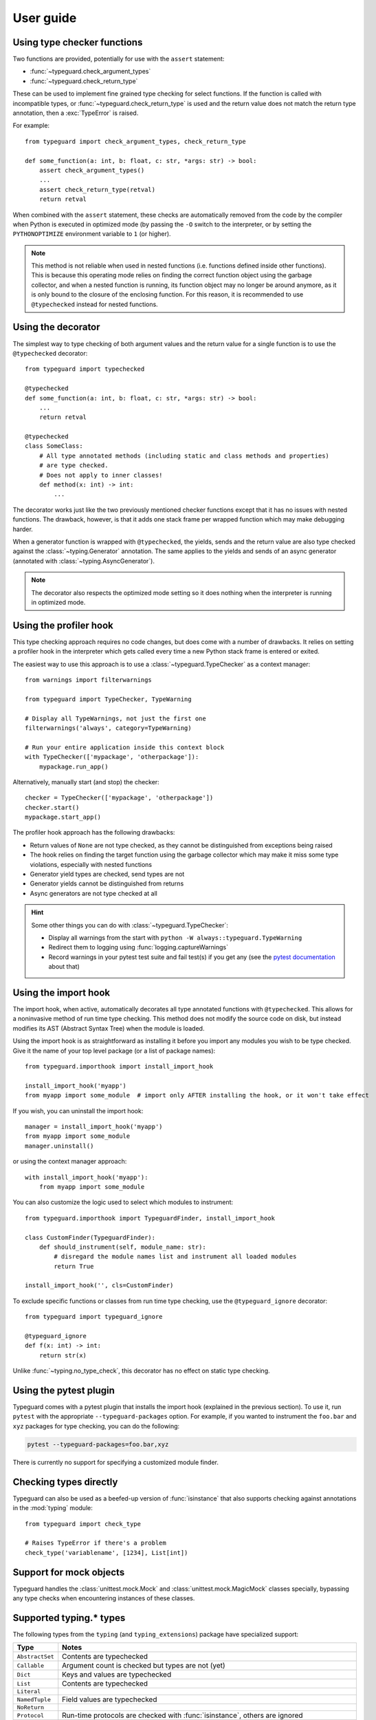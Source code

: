 User guide
==========

Using type checker functions
----------------------------

Two functions are provided, potentially for use with the ``assert`` statement:

* :func:`~typeguard.check_argument_types`
* :func:`~typeguard.check_return_type`

These can be used to implement fine grained type checking for select functions.
If the function is called with incompatible types, or :func:`~typeguard.check_return_type` is used
and the return value does not match the return type annotation, then a :exc:`TypeError` is raised.

For example::

    from typeguard import check_argument_types, check_return_type

    def some_function(a: int, b: float, c: str, *args: str) -> bool:
        assert check_argument_types()
        ...
        assert check_return_type(retval)
        return retval

When combined with the ``assert`` statement, these checks are automatically removed from the code
by the compiler when Python is executed in optimized mode (by passing the ``-O`` switch to the
interpreter, or by setting the ``PYTHONOPTIMIZE`` environment variable to ``1`` (or higher).

.. note:: This method is not reliable when used in nested functions (i.e. functions defined inside
   other functions). This is because this operating mode relies on finding the correct function
   object using the garbage collector, and when a nested function is running, its function object
   may no longer be around anymore, as it is only bound to the closure of the enclosing function.
   For this reason, it is recommended to use ``@typechecked`` instead for nested functions.

Using the decorator
-------------------

The simplest way to type checking of both argument values and the return value for a single
function is to use the ``@typechecked`` decorator::

    from typeguard import typechecked

    @typechecked
    def some_function(a: int, b: float, c: str, *args: str) -> bool:
        ...
        return retval

    @typechecked
    class SomeClass:
        # All type annotated methods (including static and class methods and properties)
        # are type checked.
        # Does not apply to inner classes!
        def method(x: int) -> int:
            ...

The decorator works just like the two previously mentioned checker functions except that it has no
issues with nested functions. The drawback, however, is that it adds one stack frame per wrapped
function which may make debugging harder.

When a generator function is wrapped with ``@typechecked``, the yields, sends and the return value
are also type checked against the :class:`~typing.Generator` annotation. The same applies to the
yields and sends of an async generator (annotated with :class:`~typing.AsyncGenerator`).

.. note::
   The decorator also respects the optimized mode setting so it does nothing when the interpreter
   is running in optimized mode.

Using the profiler hook
-----------------------

.. deprecated:: 2.6
   Use the import hook instead. The profiler hook will be removed in v3.0.

This type checking approach requires no code changes, but does come with a number of drawbacks.
It relies on setting a profiler hook in the interpreter which gets called every time a new Python
stack frame is entered or exited.

The easiest way to use this approach is to use a :class:`~typeguard.TypeChecker` as a context
manager::

    from warnings import filterwarnings

    from typeguard import TypeChecker, TypeWarning

    # Display all TypeWarnings, not just the first one
    filterwarnings('always', category=TypeWarning)

    # Run your entire application inside this context block
    with TypeChecker(['mypackage', 'otherpackage']):
        mypackage.run_app()

Alternatively, manually start (and stop) the checker::

    checker = TypeChecker(['mypackage', 'otherpackage'])
    checker.start()
    mypackage.start_app()

The profiler hook approach has the following drawbacks:

* Return values of ``None`` are not type checked, as they cannot be distinguished from exceptions
  being raised
* The hook relies on finding the target function using the garbage collector which may make it
  miss some type violations, especially with nested functions
* Generator yield types are checked, send types are not
* Generator yields cannot be distinguished from returns
* Async generators are not type checked at all

.. hint:: Some other things you can do with :class:`~typeguard.TypeChecker`:

 * Display all warnings from the start with ``python -W always::typeguard.TypeWarning``
 * Redirect them to logging using :func:`logging.captureWarnings`
 * Record warnings in your pytest test suite and fail test(s) if you get any
   (see the `pytest documentation`_ about that)

.. _pytest documentation: http://doc.pytest.org/en/latest/warnings.html#assertwarnings

Using the import hook
---------------------

The import hook, when active, automatically decorates all type annotated functions with
``@typechecked``. This allows for a noninvasive method of run time type checking. This method does
not modify the source code on disk, but instead modifies its AST (Abstract Syntax Tree) when the
module is loaded.

Using the import hook is as straightforward as installing it before you import any modules you wish
to be type checked. Give it the name of your top level package (or a list of package names)::

    from typeguard.importhook import install_import_hook

    install_import_hook('myapp')
    from myapp import some_module  # import only AFTER installing the hook, or it won't take effect

If you wish, you can uninstall the import hook::

    manager = install_import_hook('myapp')
    from myapp import some_module
    manager.uninstall()

or using the context manager approach::

    with install_import_hook('myapp'):
        from myapp import some_module

You can also customize the logic used to select which modules to instrument::

    from typeguard.importhook import TypeguardFinder, install_import_hook

    class CustomFinder(TypeguardFinder):
        def should_instrument(self, module_name: str):
            # disregard the module names list and instrument all loaded modules
            return True

    install_import_hook('', cls=CustomFinder)

To exclude specific functions or classes from run time type checking, use the ``@typeguard_ignore`` decorator::

    from typeguard import typeguard_ignore

    @typeguard_ignore
    def f(x: int) -> int:
        return str(x)

Unlike :func:`~typing.no_type_check`, this decorator has no effect on static type checking.


Using the pytest plugin
-----------------------

Typeguard comes with a pytest plugin that installs the import hook (explained in the previous
section). To use it, run ``pytest`` with the appropriate ``--typeguard-packages`` option. For
example, if you wanted to instrument the ``foo.bar`` and ``xyz`` packages for type checking, you
can do the following:

.. code-block:: bash

    pytest --typeguard-packages=foo.bar,xyz

There is currently no support for specifying a customized module finder.

Checking types directly
-----------------------

Typeguard can also be used as a beefed-up version of :func:`isinstance` that also supports checking
against annotations in the :mod:`typing` module::

    from typeguard import check_type

    # Raises TypeError if there's a problem
    check_type('variablename', [1234], List[int])

Support for mock objects
------------------------

Typeguard handles the :class:`unittest.mock.Mock` and :class:`unittest.mock.MagicMock` classes
specially, bypassing any type checks when encountering instances of these classes.

Supported typing.* types
------------------------

The following types from the ``typing`` (and ``typing_extensions``) package have specialized
support:

=============== =============================================================
Type            Notes
=============== =============================================================
``AbstractSet`` Contents are typechecked
``Callable``    Argument count is checked but types are not (yet)
``Dict``        Keys and values are typechecked
``List``        Contents are typechecked
``Literal``
``NamedTuple``  Field values are typechecked
``NoReturn``
``Protocol``    Run-time protocols are checked with :func:`isinstance`,
                others are ignored
``Set``         Contents are typechecked
``Sequence``    Contents are typechecked
``Tuple``       Contents are typechecked
``Type``
``TypedDict``   Contents are typechecked; On Python 3.8 and earlier,
                ``total`` from superclasses is not respected (see `#101`_ for
                more information); On Python 3.9.0 or ``typing_extensions``
                <= 3.7.4.3, false positives can happen when constructing
                ``TypedDict`` classes using old-style syntax (see
                `issue 42059`_)
``TypeVar``     Constraints, bound types and co/contravariance are supported
                but custom generic types are not (due to type erasure)
``Union``
=============== =============================================================

.. _#101: https://github.com/agronholm/typeguard/issues/101
.. _issue 42059: https://bugs.python.org/issue42059
